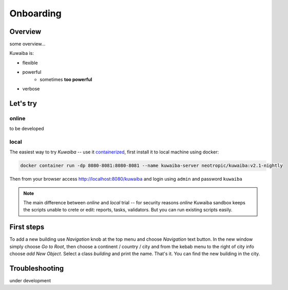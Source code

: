 Onboarding
++++++++++

Overview
========
some overview...

Kuwaiba is:

* flexible
* powerful
   * sometimes **too powerful**
* verbose 


.. _let's try:

Let's try
=========

online
------
to be developed

local
-----
The easiest way to try *Kuwaiba* -- use it containerized_, first install it to local machine using 
docker:

.. code-block:: console

   docker container run -dp 8080-8081:8080-8081 --name kuwaiba-server neotropic/kuwaiba:v2.1-nightly


Then from your browser access http://localhost:8080/kuwaiba and login using ``admin`` and 
password ``kuwaiba``

.. image:: /res/start/login_page.png

.. note::

   The main difference between *online* and *local* trial -- for security reasons *online* Kuwaiba sandbox keeps the scripts
   unable to crete or edit: reports, tasks, validators. But you can run existing scripts easily.


First steps
===========
To add a new building use *Navigation* knob at the top menu and choose *Navigation* text button.
In the new window simply choose *Go to Root*, then choose a continent / country / city and from the 
kebab menu to the right of city info choose *add New Object*.
Select a class *building* and print the name. That's it. You can find the new building in the city.


Troubleshooting
===============
under development

.. _containerized: https://www.docker.com/get-started/